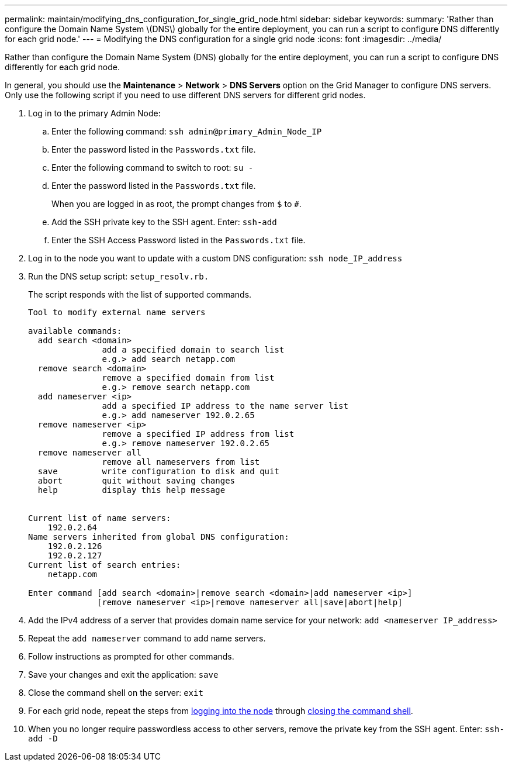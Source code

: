 ---
permalink: maintain/modifying_dns_configuration_for_single_grid_node.html
sidebar: sidebar
keywords:
summary: 'Rather than configure the Domain Name System \(DNS\) globally for the entire deployment, you can run a script to configure DNS differently for each grid node.'
---
= Modifying the DNS configuration for a single grid node
:icons: font
:imagesdir: ../media/

[.lead]
Rather than configure the Domain Name System (DNS) globally for the entire deployment, you can run a script to configure DNS differently for each grid node.

In general, you should use the *Maintenance* > *Network* > *DNS Servers* option on the Grid Manager to configure DNS servers. Only use the following script if you need to use different DNS servers for different grid nodes.

. Log in to the primary Admin Node:
 .. Enter the following command: `ssh admin@primary_Admin_Node_IP`
 .. Enter the password listed in the `Passwords.txt` file.
 .. Enter the following command to switch to root: `su -`
 .. Enter the password listed in the `Passwords.txt` file.
+
When you are logged in as root, the prompt changes from `$` to `#`.

 .. Add the SSH private key to the SSH agent. Enter: `ssh-add`
 .. Enter the SSH Access Password listed in the `Passwords.txt` file.
[#log_in_to_node]
. Log in to the node you want to update with a custom DNS configuration: `ssh node_IP_address`
. Run the DNS setup script: `setup_resolv.rb.`
+
The script responds with the list of supported commands.
+
----
Tool to modify external name servers

available commands:
  add search <domain>
               add a specified domain to search list
               e.g.> add search netapp.com
  remove search <domain>
               remove a specified domain from list
               e.g.> remove search netapp.com
  add nameserver <ip>
               add a specified IP address to the name server list
               e.g.> add nameserver 192.0.2.65
  remove nameserver <ip>
               remove a specified IP address from list
               e.g.> remove nameserver 192.0.2.65
  remove nameserver all
               remove all nameservers from list
  save         write configuration to disk and quit
  abort        quit without saving changes
  help         display this help message


Current list of name servers:
    192.0.2.64
Name servers inherited from global DNS configuration:
    192.0.2.126
    192.0.2.127
Current list of search entries:
    netapp.com

Enter command [add search <domain>|remove search <domain>|add nameserver <ip>]
              [remove nameserver <ip>|remove nameserver all|save|abort|help]
----

. Add the IPv4 address of a server that provides domain name service for your network: `add <nameserver IP_address>`
. Repeat the `add nameserver` command to add name servers.
. Follow instructions as prompted for other commands.
. Save your changes and exit the application: `save`
[#close_cmd_shell]
. Close the command shell on the server: `exit`
. For each grid node, repeat the steps from <<log_in_to_node,logging into the node>> through <<close_cmd_shell,closing the command shell>>.
. When you no longer require passwordless access to other servers, remove the private key from the SSH agent. Enter: `ssh-add -D`
